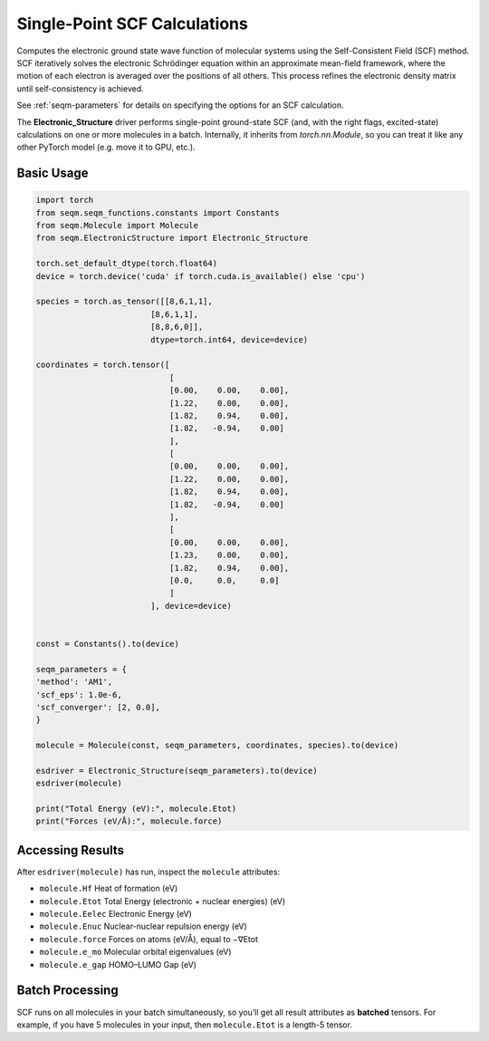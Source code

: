 Single-Point SCF Calculations
=============================

Computes the electronic ground state wave function of molecular systems using the Self-Consistent Field (SCF) method. SCF iteratively solves the electronic Schrödinger equation within an approximate mean-field framework, where the motion of each electron is averaged over the positions of all others. This process refines the electronic density matrix until self-consistency is achieved.

See :ref:`seqm-parameters` for details on specifying the options for an SCF calculation.

The **Electronic_Structure** driver performs single-point ground-state SCF (and, with the right flags, excited-state) calculations on one or more molecules in a batch.  
Internally, it inherits from `torch.nn.Module`, so you can treat it like any other PyTorch model (e.g. move it to GPU, etc.).


Basic Usage
-----------

.. code-block:: python

    import torch
    from seqm.seqm_functions.constants import Constants
    from seqm.Molecule import Molecule
    from seqm.ElectronicStructure import Electronic_Structure

    torch.set_default_dtype(torch.float64)
    device = torch.device('cuda' if torch.cuda.is_available() else 'cpu')

    species = torch.as_tensor([[8,6,1,1],
                            [8,6,1,1],
                            [8,8,6,0]],
                            dtype=torch.int64, device=device)

    coordinates = torch.tensor([
                                [
                                [0.00,    0.00,    0.00],
                                [1.22,    0.00,    0.00],
                                [1.82,    0.94,    0.00],
                                [1.82,   -0.94,    0.00]
                                ],
                                [
                                [0.00,    0.00,    0.00],
                                [1.22,    0.00,    0.00],
                                [1.82,    0.94,    0.00],
                                [1.82,   -0.94,    0.00]
                                ],
                                [
                                [0.00,    0.00,    0.00],
                                [1.23,    0.00,    0.00],
                                [1.82,    0.94,    0.00],
                                [0.0,     0.0,     0.0]
                                ]
                            ], device=device)


    const = Constants().to(device)

    seqm_parameters = {
    'method': 'AM1',
    'scf_eps': 1.0e-6,
    'scf_converger': [2, 0.0],
    }

    molecule = Molecule(const, seqm_parameters, coordinates, species).to(device)

    esdriver = Electronic_Structure(seqm_parameters).to(device)
    esdriver(molecule)
    
    print("Total Energy (eV):", molecule.Etot)
    print("Forces (eV/Å):", molecule.force)

Accessing Results
-----------------
After ``esdriver(molecule)`` has run, inspect the ``molecule`` attributes:

- ``molecule.Hf`` Heat of formation (eV)
- ``molecule.Etot`` Total Energy (electronic + nuclear energies) (eV)
- ``molecule.Eelec`` Electronic Energy (eV)
- ``molecule.Enuc`` Nuclear-nuclear repulsion energy (eV)
- ``molecule.force`` Forces on atoms (eV/Å), equal to −∇Etot
- ``molecule.e_mo`` Molecular orbital eigenvalues (eV)
- ``molecule.e_gap`` HOMO–LUMO Gap (eV)

Batch Processing
----------------
SCF runs on all molecules in your batch simultaneously, so you’ll get
all result attributes as **batched** tensors.  For example, if you have
5 molecules in your input, then ``molecule.Etot`` is a length-5 tensor.
